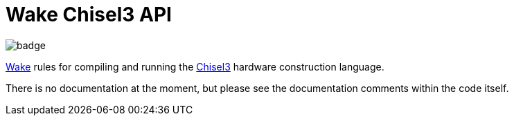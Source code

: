 = Wake Chisel3 API

image::https://github.com/sifive/api-chisel3-sifive/workflows/Test/badge.svg[]

https://github.com/sifive/wake[Wake] rules for compiling and running the
https://www.chisel-lang.org/[Chisel3] hardware construction language.

There is no documentation at the moment, but please see the documentation
comments within the code itself.
